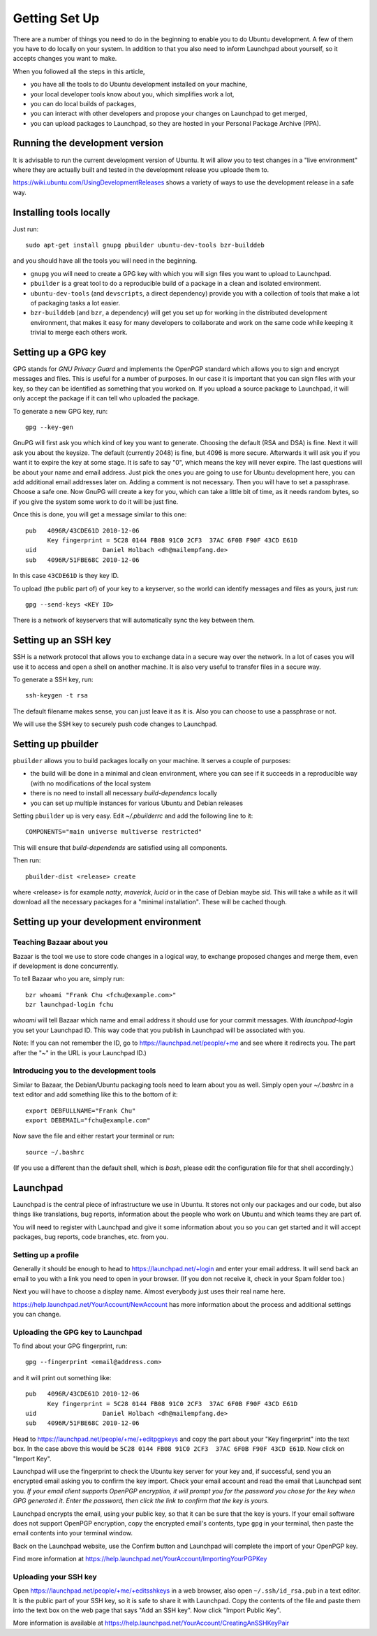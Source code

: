 Getting Set Up
==============

There are a number of things you need to do in the beginning to enable you to
do Ubuntu development. A few of them you have to do locally on your system.
In addition to that you also need to inform Launchpad about yourself, so it
accepts changes you want to make.

When you followed all the steps in this article, 

* you have all the tools to do Ubuntu development installed on your machine,
* your local developer tools know about you, which simplifies work a lot,
* you can do local builds of packages,
* you can interact with other developers and propose your changes on Launchpad
  to get merged,
* you can upload packages to Launchpad, so they are hosted in your Personal 
  Package Archive (PPA).


Running the development version
-------------------------------

It is advisable to run the current development version of Ubuntu. It will 
allow you to test changes in a "live environment" where they are actually 
built and tested in the development release you uploade them to.

https://wiki.ubuntu.com/UsingDevelopmentReleases shows a variety of ways to 
use the development release in a safe way.



Installing tools locally
------------------------

Just run::

  sudo apt-get install gnupg pbuilder ubuntu-dev-tools bzr-builddeb

and you should have all the tools you will need in the beginning.

* ``gnupg`` you will need to create a GPG key with which you will sign files
  you want to upload to Launchpad.
* ``pbuilder`` is a great tool to do a reproducible build of a package in a 
  clean and isolated environment.
* ``ubuntu-dev-tools`` (and ``devscripts``, a direct dependency) provide you
  with a collection of tools that make a lot of packaging tasks a lot easier.
* ``bzr-builddeb`` (and ``bzr``, a dependency) will get you set up for working
  in the distributed development environment, that makes it easy for many 
  developers to collaborate and work on the same code while keeping it trivial
  to merge each others work.


Setting up a GPG key
--------------------

GPG stands for `GNU Privacy Guard` and implements the OpenPGP standard which
allows you to sign and encrypt messages and files. This is useful for a number
of purposes. In our case it is important that you can sign files with your 
key, so they can be identified as something that you worked on. If you upload
a source package to Launchpad, it will only accept the package if it can tell
who uploaded the package.

To generate a new GPG key, run::

  gpg --key-gen

GnuPG will first ask you which kind of key you want to generate. Choosing the 
default (RSA and DSA) is fine. Next it will ask you about the keysize. The 
default (currently 2048) is fine, but 4096 is more secure. Afterwards it will
ask you if you want it to expire the key at some stage. It is safe to say "0",
which means the key will never expire. The last questions will be about your
name and email address. Just pick the ones you are going to use for Ubuntu
development here, you can add additional email addresses later on. Adding a 
comment is not necessary. Then you will have to set a passphrase. Choose a 
safe one. Now GnuPG will create a key for you, which can take a little bit 
of time, as it needs random bytes, so if you give the system some work to
do it will be just fine.

Once this is done, you will get a message similar to this one::

  pub   4096R/43CDE61D 2010-12-06
        Key fingerprint = 5C28 0144 FB08 91C0 2CF3  37AC 6F0B F90F 43CD E61D
  uid                  Daniel Holbach <dh@mailempfang.de>
  sub   4096R/51FBE68C 2010-12-06

In this case ``43CDE61D`` is they key ID. 

To upload (the public part of) of your key to a keyserver, so the world can 
identify messages and files as yours, just run::

  gpg --send-keys <KEY ID>

There is a network of keyservers that will automatically sync the key between
them.

Setting up an SSH key
---------------------

SSH is a network protocol that allows you to exchange data in a secure way 
over the network. In a lot of cases you will use it to access and open a 
shell on another machine. It is also very useful to transfer files in a secure
way.

To generate a SSH key, run::

  ssh-keygen -t rsa

The default filename makes sense, you can just leave it as it is. Also you 
can choose to use a passphrase or not.

We will use the SSH key to securely push code changes to Launchpad.


Setting up pbuilder
-------------------

``pbuilder`` allows you to build packages locally on your machine. It serves
a couple of purposes:

* the build will be done in a minimal and clean environment, where you can
  see if it succeeds in a reproducible way (with no modifications of the local
  system
* there is no need to install all necessary `build-dependencs` locally
* you can set up multiple instances for various Ubuntu and Debian releases

Setting ``pbuilder`` up is very easy. Edit `~/.pbuilderrc` and add the 
following line to it::

  COMPONENTS="main universe multiverse restricted"

This will ensure that `build-dependends` are satisfied using all components.

Then run::

  pbuilder-dist <release> create

where <release> is for example `natty`, `maverick`, `lucid` or in the case of
Debian maybe `sid`. This will take a while as it will download all the 
necessary packages for a "minimal installation". These will be cached though.


Setting up your development environment
---------------------------------------

Teaching Bazaar about you
^^^^^^^^^^^^^^^^^^^^^^^^^

Bazaar is the tool we use to store code changes in a logical way, to exchange
proposed changes and merge them, even if development is done concurrently.

To tell Bazaar who you are, simply run::

  bzr whoami "Frank Chu <fchu@example.com>"
  bzr launchpad-login fchu

`whoami` will tell Bazaar which name and email address it should use for your 
commit messages. With `launchpad-login` you set your Launchpad ID. This way 
code that you publish in Launchpad will be associated with you.

Note: If you can not remember the ID, go to https://launchpad.net/people/+me 
and see where it redirects you. The part after the "~" in the URL is your 
Launchpad ID.)


Introducing you to the development tools
^^^^^^^^^^^^^^^^^^^^^^^^^^^^^^^^^^^^^^^^
Similar to Bazaar, the Debian/Ubuntu packaging tools need to learn about you
as well. Simply open your `~/.bashrc` in a text editor and add something like 
this to the bottom of it::

  export DEBFULLNAME="Frank Chu"
  export DEBEMAIL="fchu@example.com"


Now save the file and either restart your terminal or run::

  source ~/.bashrc

(If you use a different than the default shell, which is `bash`, please edit
the configuration file for that shell accordingly.)


Launchpad
---------
Launchpad is the central piece of infrastructure we use in Ubuntu. It stores
not only our packages and our code, but also things like translations, bug
reports, information about the people who work on Ubuntu and which teams they 
are part of.

You will need to register with Launchpad and give it some information about 
you so you can get started and it will accept packages, bug reports, code
branches, etc. from you.


Setting up a profile
^^^^^^^^^^^^^^^^^^^^

Generally it should be enough to head to https://launchpad.net/+login and 
enter your email address. It will send back an email to you with a link you
need to open in your browser. (If you don not receive it, check in your Spam
folder too.)

Next you will have to choose a display name. Almost everybody just uses their
real name here.

https://help.launchpad.net/YourAccount/NewAccount has more information about 
the process and additional settings you can change.


Uploading the GPG key to Launchpad
^^^^^^^^^^^^^^^^^^^^^^^^^^^^^^^^^^

To find about your GPG fingerprint, run::

  gpg --fingerprint <email@address.com>

and it will print out something like::

  pub   4096R/43CDE61D 2010-12-06
        Key fingerprint = 5C28 0144 FB08 91C0 2CF3  37AC 6F0B F90F 43CD E61D
  uid                  Daniel Holbach <dh@mailempfang.de>
  sub   4096R/51FBE68C 2010-12-06


Head to https://launchpad.net/people/+me/+editpgpkeys and copy the part about
your "Key fingerprint" into the text box. In the case above this would be 
``5C28 0144 FB08 91C0 2CF3  37AC 6F0B F90F 43CD E61D``. Now click on "Import 
Key".

Launchpad will use the fingerprint to check the Ubuntu key server for your 
key and, if successful, send you an encrypted email asking you to confirm 
the key import. Check your email account and read the email that Launchpad 
sent you. `If your email client supports OpenPGP encryption, it will prompt 
you for the password you chose for the key when GPG generated it. Enter the 
password, then click the link to confirm that the key is yours.`

Launchpad encrypts the email, using your public key, so that it can be sure 
that the key is yours. If your email software does not support OpenPGP 
encryption, copy the encrypted email's contents, type ``gpg`` in your 
terminal, then paste the email contents into your terminal window. 

Back on the Launchpad website, use the Confirm button and Launchpad will 
complete the import of your OpenPGP key. 

Find more information at 
https://help.launchpad.net/YourAccount/ImportingYourPGPKey

Uploading your SSH key
^^^^^^^^^^^^^^^^^^^^^^

Open https://launchpad.net/people/+me/+editsshkeys in a web browser, also open
``~/.ssh/id_rsa.pub`` in a text editor. It is the public part of your SSH key, 
so it is safe to share it with Launchpad. Copy the contents of the file and 
paste them into the text box on the web page that says "Add an SSH key". Now 
click "Import Public Key".

More information is available at 
https://help.launchpad.net/YourAccount/CreatingAnSSHKeyPair
